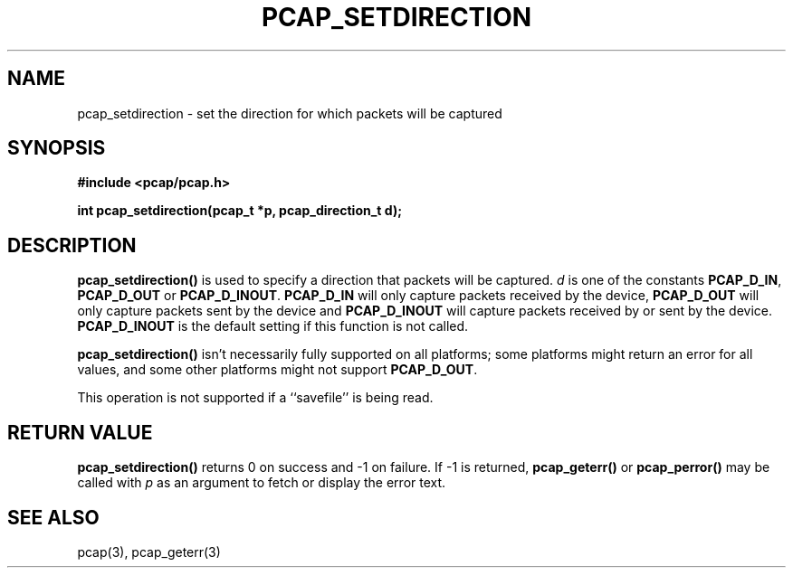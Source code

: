 .\" Copyright (c) 1994, 1996, 1997
.\"	The Regents of the University of California.  All rights reserved.
.\"
.\" Redistribution and use in source and binary forms, with or without
.\" modification, are permitted provided that: (1) source code distributions
.\" retain the above copyright notice and this paragraph in its entirety, (2)
.\" distributions including binary code include the above copyright notice and
.\" this paragraph in its entirety in the documentation or other materials
.\" provided with the distribution, and (3) all advertising materials mentioning
.\" features or use of this software display the following acknowledgement:
.\" ``This product includes software developed by the University of California,
.\" Lawrence Berkeley Laboratory and its contributors.'' Neither the name of
.\" the University nor the names of its contributors may be used to endorse
.\" or promote products derived from this software without specific prior
.\" written permission.
.\" THIS SOFTWARE IS PROVIDED ``AS IS'' AND WITHOUT ANY EXPRESS OR IMPLIED
.\" WARRANTIES, INCLUDING, WITHOUT LIMITATION, THE IMPLIED WARRANTIES OF
.\" MERCHANTABILITY AND FITNESS FOR A PARTICULAR PURPOSE.
.\"
.TH PCAP_SETDIRECTION 3 "8 March 2015"
.SH NAME
pcap_setdirection \- set the direction for which packets will be captured
.SH SYNOPSIS
.nf
.ft B
#include <pcap/pcap.h>
.ft
.LP
.ft B
int pcap_setdirection(pcap_t *p, pcap_direction_t d);
.ft
.fi
.SH DESCRIPTION
.B pcap_setdirection()
is used to specify a direction that packets will be captured.
.I d
is one of the constants
.BR PCAP_D_IN ,
.B PCAP_D_OUT
or
.BR PCAP_D_INOUT .
.B PCAP_D_IN
will only capture packets received by the device,
.B PCAP_D_OUT
will only capture packets sent by the device and
.B PCAP_D_INOUT
will capture packets received by or sent by the device.
.B PCAP_D_INOUT
is the default setting if this function is not called.
.PP
.B pcap_setdirection()
isn't necessarily fully supported on all platforms; some platforms might
return an error for all values, and some other platforms might not
support
.BR PCAP_D_OUT .
.PP
This operation is not supported if a ``savefile'' is being read.
.SH RETURN VALUE
.B pcap_setdirection()
returns 0 on success and \-1 on failure.
If \-1 is returned,
.B pcap_geterr()
or
.B pcap_perror()
may be called with
.I p
as an argument to fetch or display the error text.
.SH SEE ALSO
pcap(3), pcap_geterr(3)
